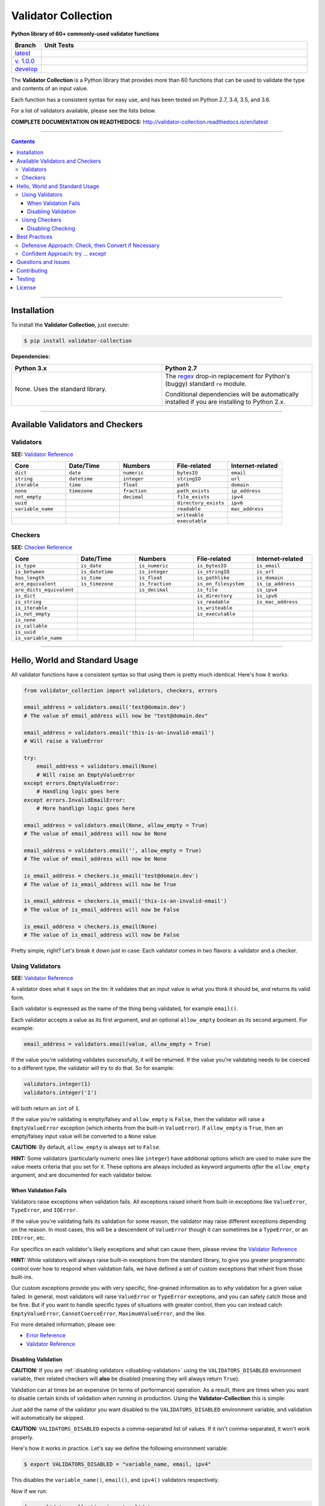 

======================
Validator Collection
======================

**Python library of 60+ commonly-used validator functions**

.. list-table::
  :widths: 10 90
  :header-rows: 1

  * - Branch
    - Unit Tests
  * - `latest <https://github.com/insightindustry/validator-collection/tree/master>`_
    -
      .. image:: https://travis-ci.org/insightindustry/validator-collection.svg?branch=master
         :target: https://travis-ci.org/insightindustry/validator-collection
         :alt: Build Status (Travis CI)

      .. image:: https://codecov.io/gh/insightindustry/validator-collection/branch/master/graph/badge.svg
         :target: https://codecov.io/gh/insightindustry/validator-collection
         :alt: Code Coverage Status (Codecov)

      .. image:: https://readthedocs.org/projects/validator-collection/badge/?version=latest
         :target: http://validator-collection.readthedocs.io/en/latest/?badge=latest
         :alt: Documentation Status (ReadTheDocs)

  * - `v. 1.0.0 <https://github.com/insightindustry/validator-collection/tree/v1-0-0>`_
    -
     .. image:: https://travis-ci.org/insightindustry/validator-collection.svg?branch=v1-0-0
        :target: https://travis-ci.org/insightindustry/validator-collection
        :alt: Build Status (Travis CI)

     .. image:: https://codecov.io/gh/insightindustry/validator-collection/branch/v1-0-0/graph/badge.svg
        :target: https://codecov.io/gh/insightindustry/validator-collection
        :alt: Code Coverage Status (Codecov)

     .. image:: https://readthedocs.org/projects/validator-collection/badge/?version=v1-0-0
        :target: http://validator-collection.readthedocs.io/en/latest/?badge=v1-0-0
        :alt: Documentation Status (ReadTheDocs)

  * - `develop <https://github.com/insightindustry/validator-collection/tree/develop>`_
    -
      .. image:: https://travis-ci.org/insightindustry/validator-collection.svg?branch=develop
         :target: https://travis-ci.org/insightindustry/validator-collection
         :alt: Build Status (Travis CI)

      .. image:: https://codecov.io/gh/insightindustry/validator-collection/branch/develop/graph/badge.svg
         :target: https://codecov.io/gh/insightindustry/validator-collection
         :alt: Code Coverage Status (Codecov)

      .. image:: https://readthedocs.org/projects/validator-collection/badge/?version=develop
         :target: http://validator-collection.readthedocs.io/en/latest/?badge=develop
         :alt: Documentation Status (ReadTheDocs)



The **Validator Collection** is a Python library that provides more than 60
functions that can be used to validate the type and contents of an input value.

Each function has a consistent syntax for easy use, and has been tested on
Python 2.7, 3.4, 3.5, and 3.6.

For a list of validators available, please see the lists below.

**COMPLETE DOCUMENTATION ON READTHEDOCS:** http://validator-collection.readthedocs.io/en/latest

------

.. contents:: Contents
  :local:
  :depth: 3
  :backlinks: entry

--------

***************
Installation
***************

To install the **Validator Collection**, just execute:

.. code:: bash

  $ pip install validator-collection

**Dependencies:**

.. list-table::
  :widths: 50 50
  :header-rows: 1

  * - Python 3.x
    - Python 2.7
  * - None. Uses the standard library.
    - The `regex <https://pypi.python.org/pypi/regex>`_ drop-in replacement for
      Python's (buggy) standard ``re`` module.

      Conditional dependencies will be automatically installed if you are
      installing to Python 2.x.

-------

***********************************
Available Validators and Checkers
***********************************

Validators
=============

**SEE:** `Validator Reference <http://validator-collection.readthedocs.io/en/latest/validators.html>`_

.. list-table::
  :widths: 30 30 30 30 30
  :header-rows: 1

  * - Core
    - Date/Time
    - Numbers
    - File-related
    - Internet-related
  * - ``dict``
    - ``date``
    - ``numeric``
    - ``bytesIO``
    - ``email``
  * - ``string``
    - ``datetime``
    - ``integer``
    - ``stringIO``
    - ``url``
  * - ``iterable``
    - ``time``
    - ``float``
    - ``path``
    - ``domain``
  * - ``none``
    - ``timezone``
    - ``fraction``
    - ``path_exists``
    - ``ip_address``
  * - ``not_empty``
    -
    - ``decimal``
    - ``file_exists``
    - ``ipv4``
  * - ``uuid``
    -
    -
    - ``directory_exists``
    - ``ipv6``
  * - ``variable_name``
    -
    -
    - ``readable``
    - ``mac_address``
  * -
    -
    -
    - ``writeable``
    -
  * -
    -
    -
    - ``executable``
    -

Checkers
==========

**SEE:** `Checker Reference <http://validator-collection.readthedocs.io/en/latest/checkers.html>`_

.. list-table::
  :widths: 30 30 30 30 30
  :header-rows: 1

  * - Core
    - Date/Time
    - Numbers
    - File-related
    - Internet-related
  * - ``is_type``
    - ``is_date``
    - ``is_numeric``
    - ``is_bytesIO``
    - ``is_email``
  * - ``is_between``
    - ``is_datetime``
    - ``is_integer``
    - ``is_stringIO``
    - ``is_url``
  * - ``has_length``
    - ``is_time``
    - ``is_float``
    - ``is_pathlike``
    - ``is_domain``
  * - ``are_equivalent``
    - ``is_timezone``
    - ``is_fraction``
    - ``is_on_filesystem``
    - ``is_ip_address``
  * - ``are_dicts_equivalent``
    -
    - ``is_decimal``
    - ``is_file``
    - ``is_ipv4``
  * - ``is_dict``
    -
    -
    - ``is_directory``
    - ``is_ipv6``
  * - ``is_string``
    -
    -
    - ``is_readable``
    - ``is_mac_address``
  * - ``is_iterable``
    -
    -
    - ``is_writeable``
    -
  * - ``is_not_empty``
    -
    -
    - ``is_executable``
    -
  * - ``is_none``
    -
    -
    -
    -
  * - ``is_callable``
    -
    -
    -
    -
  * - ``is_uuid``
    -
    -
    -
    -
  * - ``is_variable_name``
    -
    -
    -
    -

-----

************************************
Hello, World and Standard Usage
************************************

All validator functions have a consistent syntax so that using them is pretty
much identical. Here's how it works:

.. code-block:: python

  from validator_collection import validators, checkers, errors

  email_address = validators.email('test@domain.dev')
  # The value of email_address will now be "test@domain.dev"

  email_address = validators.email('this-is-an-invalid-email')
  # Will raise a ValueError

  try:
      email_address = validators.email(None)
      # Will raise an EmptyValueError
  except errors.EmptyValueError:
      # Handling logic goes here
  except errors.InvalidEmailError:
      # More handlign logic goes here

  email_address = validators.email(None, allow_empty = True)
  # The value of email_address will now be None

  email_address = validators.email('', allow_empty = True)
  # The value of email_address will now be None

  is_email_address = checkers.is_email('test@domain.dev')
  # The value of is_email_address will now be True

  is_email_address = checkers.is_email('this-is-an-invalid-email')
  # The value of is_email_address will now be False

  is_email_address = checkers.is_email(None)
  # The value of is_email_address will now be False

Pretty simple, right? Let's break it down just in case: Each validator comes in
two flavors: a validator and a checker.

.. _validators-explained:

Using Validators
==================

**SEE:** `Validator Reference <http://validator-collection.readthedocs.io/en/latest/validators.html>`_

A validator does what it says on the tin: It validates that an input value is
what you think it should be, and returns its valid form.

Each validator is expressed as the name of the thing being validated, for example
``email()``.

Each validator accepts a value as its first argument, and an optional ``allow_empty``
boolean as its second argument. For example:

.. code-block:: python

  email_address = validators.email(value, allow_empty = True)

If the value you're validating validates successfully, it will be returned. If
the value you're validating needs to be coerced to a different type, the
validator will try to do that. So for example:

.. code-block:: python

  validators.integer(1)
  validators.integer('1')

will both return an ``int`` of ``1``.

If the value you're validating is empty/falsey and ``allow_empty`` is ``False``,
then the validator will raise a ``EmptyValueError`` exception (which inherits from
the built-in ``ValueError``). If ``allow_empty`` is ``True``, then an empty/falsey
input value will be converted to a ``None`` value.

**CAUTION:** By default, ``allow_empty`` is always set to ``False``.

**HINT:** Some validators (particularly numeric ones like ``integer``) have additional
options which are used to make sure the value meets criteria that you set for
it. These options are always included as keyword arguments *after* the
``allow_empty`` argument, and are documented for each validator below.

When Validation Fails
-----------------------

Validators raise exceptions when validation fails. All exceptions raised inherit
from built-in exceptions like ``ValueError``, ``TypeError``, and ``IOError``.

If the value you're validating fails its validation for some reason, the validator
may raise different exceptions depending on the reason. In most cases, this will
be a descendent of ``ValueError`` though it can sometimes be a
``TypeError``, or an ``IOError``, etc.

For specifics on each validator's likely exceptions and what can cause them, please
review the
`Validator Reference <http://validator-collection.readthedocs.io/en/latest/validators.html>`_

**HINT:** While validators will always raise built-in exceptions from the standard library,
to give you greater programmatic control over how to respond when validation
fails, we have defined a set of custom exceptions that inherit from those
built-ins.

Our custom exceptions provide you with very specific, fine-grained information
as to *why* validation for a given value failed. In general, most validators
will raise ``ValueError`` or ``TypeError`` exceptions, and you can safely catch those
and be fine. But if you want to handle specific types of situations with greater
control, then you can instead catch ``EmptyValueError``, ``CannotCoerceError``,
``MaximumValueError``, and the like.

For more detailed information, please see:

* `Error Reference <http://validator-collection.readthedocs.io/en/latest/errors.html>`_
* `Validator Reference <http://validator-collection.readthedocs.io/en/latest/validators.html>`_

Disabling Validation
----------------------

**CAUTION:**  If you are :ref:`disabling validators <disabling-validation>` using the
``VALIDATORS_DISABLED`` environment variable, their related checkers will **also**
be disabled (meaning they will always return ``True``).

Validation can at times be an expensive (in terms of performance) operation. As
a result, there are times when you want to disable certain kinds of validation
when running in production. Using the **Validator-Collection** this is simple:

Just add the name of the validator you want disabled to the ``VALIDATORS_DISABLED``
environment variable, and validation will automatically be skipped.

**CAUTION:** ``VALIDATORS_DISABLED`` expects a comma-separated list of values. If it isn't
comma-separated, it won't work properly.

Here's how it works in practice. Let's say we define the following environment
variable:

.. code-block:: bash

  $ export VALIDATORS_DISABLED = "variable_name, email, ipv4"

This disables the ``variable_name()``, ``email()``, and ``ipv4()`` validators respectively.

Now if we run:

.. code-block:: python

  from validator_collection import validators, errors

  try:
      result = validators.variable_name('this is an invalid variable name')
  except ValueError:
      # handle the error

The validator will return the ``value`` supplied to it un-changed. So that means
``result`` will be equal to ``this is an invalid variable name``.

However, if we run:

.. code-block:: python

  from validator_collection import validators, errors

  try:
      result = validators.integer('this is an invalid variable name')
  except errors.NotAnIntegerError:
      # handle the error

the validator will run and raise ``NotAnIntegerError``.

We can force validators to run (even if disabled using the environment variable)
by passing a ``force_run = True`` keyword argument. For example:

.. code-block:: python

  from validator_collection import validators, errors

  try:
      result = validators.variable_name('this is an invalid variable name',
                                        force_run = True)
  except ValueError:
      # handle the error

will produce a ``InvalidVariableNameError`` (which is a type of
``ValueError``).

.. _checkers-explained:

Using Checkers
================

Please see the `Checker Reference <http://validator-collection.readthedocs.io/en/latest/checkers.html>`_

Likewise, a checker is what it sounds like: It checks that an input value
is what you expect it to be, and tells you ``True``/``False`` whether it is or not.

**IMPORTANT:** Checkers do *not* verify or convert object types. You can think of a checker as
a tool that tells you whether its corresponding `validator <#using-validators>`_
would fail. See `Best Practices <#best-practices>`_ for tips and tricks on
using the two together.

Each checker is expressed as the name of the thing being validated, prefixed by
``is_``. So the checker for an email address is ``is_email()`` and the checker
for an integer is ``is_integer()``.

Checkers take the input value you want to check as their first (and often only)
positional argumet. If the input value validates, they will return ``True``. Unlike
`validators <#using-validators>`_, checkers will not raise an exception if
validation fails. They will instead return ``False``.

**HINT:** If you need to know *why* a given value failed to validate, use the validator
instead.

**HINT:** Some checkers (particularly numeric ones like ``is_integer()``) have additional
options which are used to make sure the value meets criteria that you set for
it. These options are always *optional* and are included as keyword arguments
*after* the input value argument. For details, please see the
`Checker Reference <http://validator-collection.readthedocs.io/en/latest/checkers.html>`_.

Disabling Checking
----------------------

**CAUTION:**  If you are disabling validators using the ``VALIDATORS_DISABLED``
environment variable, their related checkers will **also** be disabled. This means
they will always return ``True`` unless called with ``force_run = True``.

Checking can at times be an expensive (in terms of performance) operation. As
a result, there are times when you want to disable certain kinds of checking
when running in production. Using the **Validator-Collection** this is simple:

Just add the name of the checker you want disabled to the ``CHECKERS_DISABLED``
environment variable, and validation will automatically be skipped.

**CAUTION:** ``CHECKERS_DISABLED`` expects a comma-separated list of values. If
it isn't comma-separated, it won't work properly.

Here's how it works in practice. Let's say we define the following environment
variable:

.. code-block:: bash

  $ export CHECKERS_DISABLED = "is_variable_name, is_email, is_ipv4"

This disables the ``is_variable_name()``, ``is_email()``, and ``is_ipv4()``
checkers respectively.

Now if we run:

.. code-block:: python

  from validator_collection import checkers

  result = checkers.is_variable_name('this is an invalid variable name')
  # result will be True

The checker will return ``True``.

However, if we run:

.. code-block:: python

  from validator_collection import checkers

  result = validators.is_integer('this is an invalid variable name')
  # result will be False

the checker will return ``False``

We can force checkers to run (even if disabled using the environment variable)
by passing a ``force_run = True`` keyword argument. For example:

.. code-block:: python

  from validator_collection import checkers

  result = checkers.is_variable_name('this is an invalid variable name',
                                     force_run = True)
  # result will be False

will return ``False``.

.. _best-practices:

------

*****************
Best Practices
*****************

`Checkers <#using-checkers>`_ and `Validators <#using-validators>`_
are designed to be used together. You can think of them as a way to quickly and
easily verify that a value contains the information you expect, and then make
sure that value is in the form your code needs it in.

There are two fundamental patterns that we find work well in practice.

Defensive Approach: Check, then Convert if Necessary
=======================================================

We find this pattern is best used when we don't have any certainty over a given
value might contain. It's fundamentally defensive in nature, and applies the
following logic:

#. Check whether ``value`` contains the information we need it to or can be
   converted to the form we need it in.
#. If ``value`` does not contain what we need but *can* be converted to what
   we need, do the conversion.
#. If ``value`` does not contain what we need but *cannot* be converted to what
   we need, raise an error (or handle it however it needs to be handled).

We tend to use this where we're first receiving data from outside of our control,
so when we get data from a user, from the internet, from a third-party API, etc.

Here's a quick example of how that might look in code:

.. code-block:: python

  from validator_collection import checkers, validators

  def some_function(value):
      # Check whether value contains a whole number.
      is_valid = checkers.is_integer(value,
                                     coerce_value = False)

      # If the value does not contain a whole number, maybe it contains a
      # numeric value that can be rounded up to a whole number.
      if not is_valid and checkers.is_integer(value, coerce_value = True):
          # If the value can be rounded up to a whole number, then do so:
          value = validators.integer(value, coerce_value = True)
      elif not is_valid:
          # Since the value does not contain a whole number and cannot be converted to
          # one, this is where your code to handle that error goes.
          raise ValueError('something went wrong!')

      return value

  value = some_function(3.14)
  # value will now be 4

  new_value = some_function('not-a-number')
  # will raise ValueError

Let's break down what this code does. First, we define ``some_function()`` which
takes a value. This function uses the
``is_integer()``
checker to see if ``value`` contains a whole number, regardless of its type.

If it doesn't contain a whole number, maybe it contains a numeric value that can
be rounded up to a whole number? It again uses the
``is_integer()`` to check if that's
possible. If it is, then it calls the
``integer()`` validator to coerce
``value`` to a whole number.

If it can't coerce ``value`` to a whole number? It raises a ``ValueError``.


Confident Approach: try ... except
=====================================

Sometimes, we'll have more confidence in the values that we can expect to work
with. This means that we might expect ``value`` to *generally* have the kind of
data we need to work with. This means that situations where ``value`` doesn't
contain what we need will truly be exceptional situations, and can be handled
accordingly.

In this situation, a good approach is to apply the following logic:

#. Skip a checker entirely, and just wrap the validator in a
   ``try...except`` block.

We tend to use this in situations where we're working with data that our own
code has produced (meaning we know - generally - what we can expect, unless
something went seriously wrong).

Here's an example:

.. code-block:: python

  from validator_collection import validators, errors

  def some_function(value):
      try:
          email_address = validators.email(value, allow_empty = False)
      except errors.InvalidEmailError as error:
          # handle the error here
      except ValueError as error:
          # handle other ValueErrors here

      # do something with your new email address value

      return email_address

  email = some_function('email@domain.com')
  # This will return the email address.

  email = some_function('not-a-valid-email')
  # This will raise a ValueError that some_function() will handle.

  email = some_function(None)
  # This will raise a ValueError that some_function() will handle.

So what's this code do? It's pretty straightforward. ``some_function()`` expects
to receive a ``value`` that contains an email address. We expect that ``value``
will *typically* be an email address, and not something weird (like a number or
something). So we just try the validator - and if validation fails, we handle
the error appropriately.

----------

*********************
Questions and Issues
*********************

You can ask questions and report issues on the project's
`Github Issues Page <https://github.com/insightindustry/validator-collection/issues>`_

*********************
Contributing
*********************

We welcome contributions and pull requests! For more information, please see the
`Contributor Guide <http://validator-collection.readthedocs.io/en/latest/contributing.html>`_

*********************
Testing
*********************

We use `TravisCI <http://travisci.org>`_ for our build automation and
`ReadTheDocs <https://readthedocs.org>`_ for our documentation.

Detailed information about our test suite and how to run tests locally can be
found in our `Testing Reference <http://validator-collection.readthedocs.io/en/latest/testing.html>`_.

**********************
License
**********************

The **Validator Collection** is made available on a **MIT License**.
